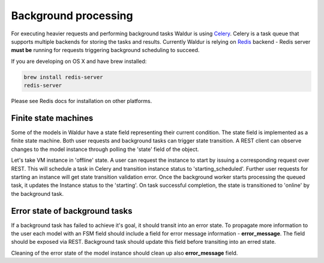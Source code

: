 Background processing
---------------------

For executing heavier requests and performing background tasks Waldur is using Celery_. Celery is a task
queue that supports multiple backends for storing the tasks and results. Currently Waldur is relying on
Redis_ backend - Redis server **must be** running for requests triggering background scheduling to succeed.

If you are developing on OS X and have brew installed:

.. code-block:: bash

  brew install redis-server
  redis-server

Please see Redis docs for installation on other platforms.

.. _Celery: http://celery.readthedocs.org/
.. _Redis: http://redis.io/


Finite state machines
^^^^^^^^^^^^^^^^^^^^^

Some of the models in Waldur have a state field representing their current condition. The state field
is implemented as a finite state machine. Both user requests and background tasks can trigger state transition.
A REST client can observe changes to the model instance through polling the 'state' field of the object.

Let's take VM instance in 'offline' state. A user can request the instance to start by issuing a
corresponding request over REST. This will schedule a task in Celery and transition instance status to 'starting_scheduled'.
Further user requests for starting an instance will get state transition validation error. Once the background worker
starts processing the queued task, it updates the Instance status to the 'starting'. On task successful completion,
the state is transitioned to 'online' by the background task.

Error state of background tasks
^^^^^^^^^^^^^^^^^^^^^^^^^^^^^^^

If a background task has failed to achieve it's goal, it should transit into an error state. To propagate
more information to the user each model with an FSM field should include a field for error
message information - **error_message**. The field should be exposed via REST. Background task should update this
field before transiting into an erred state.

Cleaning of the error state of the model instance should clean up also **error_message** field.

